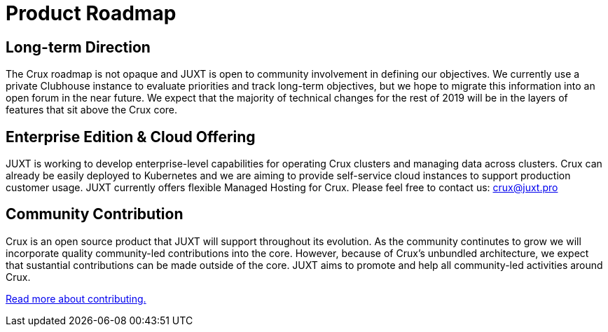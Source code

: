 = Product Roadmap

== Long-term Direction

The Crux roadmap is not opaque and JUXT is open to community involvement in defining our objectives. We currently use a private Clubhouse instance to evaluate priorities and track long-term objectives, but we hope to migrate this information into an open forum in the near future. We expect that the majority of technical changes for the rest of 2019 will be in the layers of features that sit above the Crux core.

== Enterprise Edition & Cloud Offering

JUXT is working to develop enterprise-level capabilities for operating Crux clusters and managing data across clusters. Crux can already be easily deployed to Kubernetes and we are aiming to provide self-service cloud instances to support production customer usage. JUXT currently offers flexible Managed Hosting for Crux. Please feel free to contact us: crux@juxt.pro

== Community Contribution

Crux is an open source product that JUXT will support throughout its evolution. As the community continutes to grow we will incorporate quality community-led contributions into the core. However, because of Crux's unbundled architecture, we expect that sustantial contributions can be made outside of the core. JUXT aims to promote and help all community-led activities around Crux.

<<contributing.adoc#,Read more about contributing.>>
